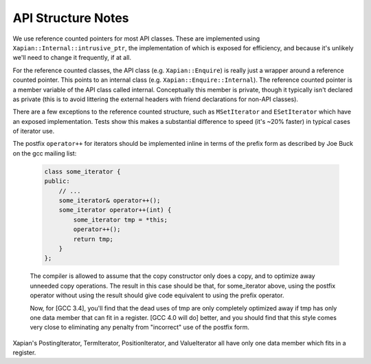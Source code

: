 API Structure Notes
===================

We use reference counted pointers for most API classes.  These are
implemented using ``Xapian::Internal::intrusive_ptr``, the
implementation of which is exposed for efficiency, and because it's
unlikely we'll need to change it frequently, if at all.

For the reference counted classes, the API class
(e.g. ``Xapian::Enquire``) is really just a wrapper around a reference
counted pointer.  This points to an internal class
(e.g. ``Xapian::Enquire::Internal``).  The reference counted pointer
is a member variable of the API class called internal.  Conceptually
this member is private, though it typically isn't declared as private
(this is to avoid littering the external headers with friend
declarations for non-API classes).

There are a few exceptions to the reference counted structure, such as
``MSetIterator`` and ``ESetIterator`` which have an exposed
implementation.  Tests show this makes a substantial difference to
speed (it's ~20% faster) in typical cases of iterator use.

The postfix ``operator++`` for iterators should be implemented inline in terms
of the prefix form as described by Joe Buck on the gcc mailing list:

   .. code-block:: c++

      class some_iterator {
      public:
          // ...
          some_iterator& operator++();
          some_iterator operator++(int) {
              some_iterator tmp = *this;
              operator++();
              return tmp;
          }
      };

   The compiler is allowed to assume that the copy constructor only
   does a copy, and to optimize away unneeded copy operations.  The
   result in this case should be that, for some_iterator above, using
   the postfix operator without using the result should give code
   equivalent to using the prefix operator.

   Now, for [GCC 3.4], you'll find that the dead uses of tmp are only
   completely optimized away if tmp has only one data member that can
   fit in a register.  [GCC 4.0 will do] better, and you should find
   that this style comes very close to eliminating any penalty from
   "incorrect" use of the postfix form.

Xapian's PostingIterator, TermIterator, PositionIterator, and ValueIterator all
have only one data member which fits in a register.
